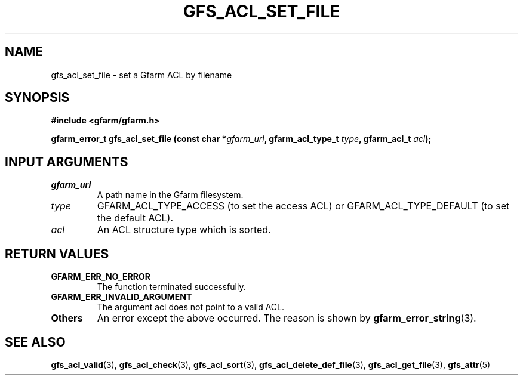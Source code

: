 .\" This manpage has been automatically generated by docbook2man 
.\" from a DocBook document.  This tool can be found at:
.\" <http://shell.ipoline.com/~elmert/comp/docbook2X/> 
.\" Please send any bug reports, improvements, comments, patches, 
.\" etc. to Steve Cheng <steve@ggi-project.org>.
.TH "GFS_ACL_SET_FILE" "3" "21 February 2011" "Gfarm" ""

.SH NAME
gfs_acl_set_file \- set a Gfarm ACL by filename
.SH SYNOPSIS
.sp
\fB#include <gfarm/gfarm.h>
.sp
gfarm_error_t gfs_acl_set_file (const char *\fIgfarm_url\fB, gfarm_acl_type_t \fItype\fB, gfarm_acl_t \fIacl\fB);
\fR
.SH "INPUT ARGUMENTS"
.TP
\fB\fIgfarm_url\fB\fR
A path name in the Gfarm filesystem.
.TP
\fB\fItype\fB\fR
GFARM_ACL_TYPE_ACCESS (to set the access ACL) or
GFARM_ACL_TYPE_DEFAULT (to set the default ACL).
.TP
\fB\fIacl\fB\fR
An ACL structure type which is sorted.
.SH "RETURN VALUES"
.TP
\fBGFARM_ERR_NO_ERROR\fR
The function terminated successfully.
.TP
\fBGFARM_ERR_INVALID_ARGUMENT\fR
The argument acl does not point to a valid ACL.
.TP
\fBOthers\fR
An error except the above occurred.  The reason is shown by
\fBgfarm_error_string\fR(3)\&.
.SH "SEE ALSO"
.PP
\fBgfs_acl_valid\fR(3),
\fBgfs_acl_check\fR(3),
\fBgfs_acl_sort\fR(3),
\fBgfs_acl_delete_def_file\fR(3),
\fBgfs_acl_get_file\fR(3),
\fBgfs_attr\fR(5)
